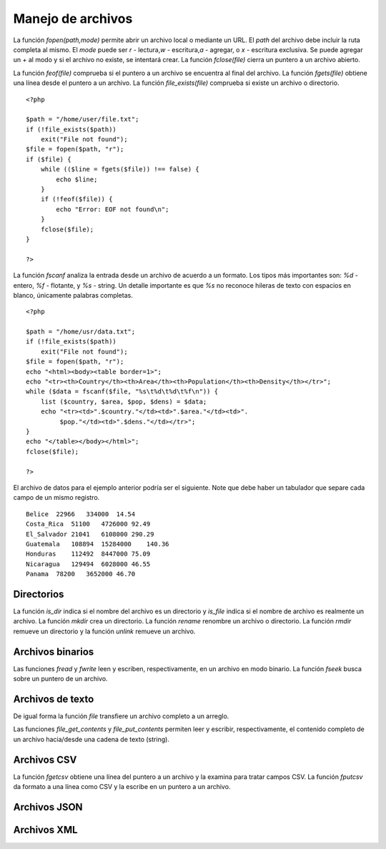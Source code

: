 Manejo de archivos
==================

La función *fopen(path,mode)* permite abrir un archivo local o mediante
un URL. El *path* del archivo debe incluir la ruta completa al mismo. El
*mode* puede ser *r* - lectura,\ *w* - escritura,\ *a* - agregar, o *x*
- escritura exclusiva. Se puede agregar un *+* al modo y si el archivo
no existe, se intentará crear. La función *fclose(file)* cierra un
puntero a un archivo abierto.

La función *feof(file)* comprueba si el puntero a un archivo se
encuentra al final del archivo. La función *fgets(file)* obtiene una
línea desde el puntero a un archivo. La función *file\_exists(file)*
comprueba si existe un archivo o directorio.

::

    <?php

    $path = "/home/user/file.txt";
    if (!file_exists($path))
        exit("File not found");
    $file = fopen($path, "r");
    if ($file) {
        while (($line = fgets($file)) !== false) {
            echo $line;
        }
        if (!feof($file)) {
            echo "Error: EOF not found\n";
        }
        fclose($file);
    }

    ?>

La función *fscanf* analiza la entrada desde un archivo de acuerdo a un
formato. Los tipos más importantes son: *%d* - entero, *%f* - flotante,
y *%s* - string. Un detalle importante es que *%s* no reconoce hileras
de texto con espacios en blanco, únicamente palabras completas.

::

    <?php

    $path = "/home/usr/data.txt";
    if (!file_exists($path))
        exit("File not found");
    $file = fopen($path, "r");
    echo "<html><body><table border=1>";
    echo "<tr><th>Country</th><th>Area</th><th>Population</th><th>Density</th></tr>";
    while ($data = fscanf($file, "%s\t%d\t%d\t%f\n")) {
        list ($country, $area, $pop, $dens) = $data;
        echo "<tr><td>".$country."</td><td>".$area."</td><td>".
             $pop."</td><td>".$dens."</td></tr>";
    }
    echo "</table></body></html>";
    fclose($file);

    ?>

El archivo de datos para el ejemplo anterior podría ser el siguiente.
Note que debe haber un tabulador que separe cada campo de un mismo
registro.

::

    Belice  22966   334000  14.54
    Costa_Rica  51100   4726000 92.49
    El_Salvador 21041   6108000 290.29
    Guatemala   108894  15284000    140.36
    Honduras    112492  8447000 75.09
    Nicaragua   129494  6028000 46.55
    Panama  78200   3652000 46.70

Directorios
-----------

La función *is\_dir* indica si el nombre del archivo es un directorio y
*is\_file* indica si el nombre de archivo es realmente un archivo. La
función *mkdir* crea un directorio. La función *rename* renombre un
archivo o directorio. La función *rmdir* remueve un directorio y la
función *unlink* remueve un archivo.

Archivos binarios
-----------------

Las funciones *fread* y *fwrite* leen y escriben, respectivamente, en un
archivo en modo binario. La función *fseek* busca sobre un puntero de un
archivo.

Archivos de texto
-----------------

De igual forma la función *file* transfiere un archivo completo a un
arreglo.

Las funciones *file\_get\_contents* y *file\_put\_contents* permiten
leer y escribir, respectivamente, el contenido completo de un archivo
hacia/desde una cadena de texto (string).

Archivos CSV
------------

La función *fgetcsv* obtiene una línea del puntero a un archivo y la
examina para tratar campos CSV. La función *fputcsv* da formato a una
línea como CSV y la escribe en un puntero a un archivo.

Archivos JSON
-------------

Archivos XML
------------

